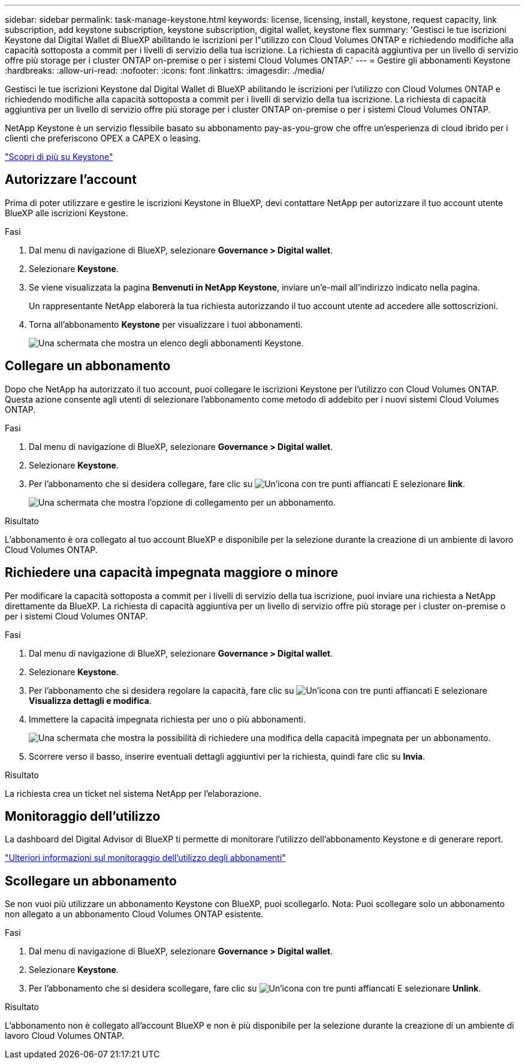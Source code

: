 ---
sidebar: sidebar 
permalink: task-manage-keystone.html 
keywords: license, licensing, install, keystone, request capacity, link subscription, add keystone subscription, keystone subscription, digital wallet, keystone flex 
summary: 'Gestisci le tue iscrizioni Keystone dal Digital Wallet di BlueXP abilitando le iscrizioni per l"utilizzo con Cloud Volumes ONTAP e richiedendo modifiche alla capacità sottoposta a commit per i livelli di servizio della tua iscrizione. La richiesta di capacità aggiuntiva per un livello di servizio offre più storage per i cluster ONTAP on-premise o per i sistemi Cloud Volumes ONTAP.' 
---
= Gestire gli abbonamenti Keystone
:hardbreaks:
:allow-uri-read: 
:nofooter: 
:icons: font
:linkattrs: 
:imagesdir: ./media/


[role="lead lead"]
Gestisci le tue iscrizioni Keystone dal Digital Wallet di BlueXP abilitando le iscrizioni per l'utilizzo con Cloud Volumes ONTAP e richiedendo modifiche alla capacità sottoposta a commit per i livelli di servizio della tua iscrizione. La richiesta di capacità aggiuntiva per un livello di servizio offre più storage per i cluster ONTAP on-premise o per i sistemi Cloud Volumes ONTAP.

NetApp Keystone è un servizio flessibile basato su abbonamento pay-as-you-grow che offre un'esperienza di cloud ibrido per i clienti che preferiscono OPEX a CAPEX o leasing.

https://www.netapp.com/services/keystone/["Scopri di più su Keystone"^]



== Autorizzare l'account

Prima di poter utilizzare e gestire le iscrizioni Keystone in BlueXP, devi contattare NetApp per autorizzare il tuo account utente BlueXP alle iscrizioni Keystone.

.Fasi
. Dal menu di navigazione di BlueXP, selezionare *Governance > Digital wallet*.
. Selezionare *Keystone*.
. Se viene visualizzata la pagina *Benvenuti in NetApp Keystone*, inviare un'e-mail all'indirizzo indicato nella pagina.
+
Un rappresentante NetApp elaborerà la tua richiesta autorizzando il tuo account utente ad accedere alle sottoscrizioni.

. Torna all'abbonamento *Keystone* per visualizzare i tuoi abbonamenti.
+
image:screenshot-keystone-overview.png["Una schermata che mostra un elenco degli abbonamenti Keystone."]





== Collegare un abbonamento

Dopo che NetApp ha autorizzato il tuo account, puoi collegare le iscrizioni Keystone per l'utilizzo con Cloud Volumes ONTAP. Questa azione consente agli utenti di selezionare l'abbonamento come metodo di addebito per i nuovi sistemi Cloud Volumes ONTAP.

.Fasi
. Dal menu di navigazione di BlueXP, selezionare *Governance > Digital wallet*.
. Selezionare *Keystone*.
. Per l'abbonamento che si desidera collegare, fare clic su image:icon-action.png["Un'icona con tre punti affiancati"] E selezionare *link*.
+
image:screenshot-keystone-link.png["Una schermata che mostra l'opzione di collegamento per un abbonamento."]



.Risultato
L'abbonamento è ora collegato al tuo account BlueXP e disponibile per la selezione durante la creazione di un ambiente di lavoro Cloud Volumes ONTAP.



== Richiedere una capacità impegnata maggiore o minore

Per modificare la capacità sottoposta a commit per i livelli di servizio della tua iscrizione, puoi inviare una richiesta a NetApp direttamente da BlueXP. La richiesta di capacità aggiuntiva per un livello di servizio offre più storage per i cluster on-premise o per i sistemi Cloud Volumes ONTAP.

.Fasi
. Dal menu di navigazione di BlueXP, selezionare *Governance > Digital wallet*.
. Selezionare *Keystone*.
. Per l'abbonamento che si desidera regolare la capacità, fare clic su image:icon-action.png["Un'icona con tre punti affiancati"] E selezionare *Visualizza dettagli e modifica*.
. Immettere la capacità impegnata richiesta per uno o più abbonamenti.
+
image:screenshot-keystone-request.png["Una schermata che mostra la possibilità di richiedere una modifica della capacità impegnata per un abbonamento."]

. Scorrere verso il basso, inserire eventuali dettagli aggiuntivi per la richiesta, quindi fare clic su *Invia*.


.Risultato
La richiesta crea un ticket nel sistema NetApp per l'elaborazione.



== Monitoraggio dell'utilizzo

La dashboard del Digital Advisor di BlueXP ti permette di monitorare l'utilizzo dell'abbonamento Keystone e di generare report.

https://docs.netapp.com/us-en/keystone-staas/integrations/aiq-keystone-details.html["Ulteriori informazioni sul monitoraggio dell'utilizzo degli abbonamenti"^]



== Scollegare un abbonamento

Se non vuoi più utilizzare un abbonamento Keystone con BlueXP, puoi scollegarlo. Nota: Puoi scollegare solo un abbonamento non allegato a un abbonamento Cloud Volumes ONTAP esistente.

.Fasi
. Dal menu di navigazione di BlueXP, selezionare *Governance > Digital wallet*.
. Selezionare *Keystone*.
. Per l'abbonamento che si desidera scollegare, fare clic su image:icon-action.png["Un'icona con tre punti affiancati"] E selezionare *Unlink*.


.Risultato
L'abbonamento non è collegato all'account BlueXP e non è più disponibile per la selezione durante la creazione di un ambiente di lavoro Cloud Volumes ONTAP.
